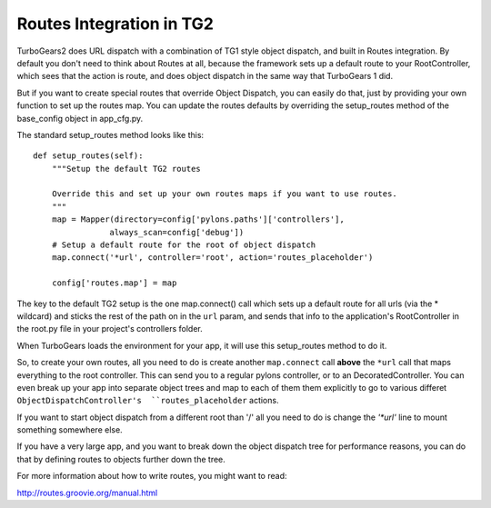 

Routes Integration in TG2
==========================


TurboGears2 does URL dispatch with a combination of TG1 style object dispatch, 
and built in Routes integration.  By default you don't need to think about 
Routes at all, because the framework sets up a default route to your 
RootController, which sees that the action is route, and does object 
dispatch in the same way that TurboGears 1 did.  

But if you want to create special routes that override Object Dispatch, 
you can easily do that, just by providing your own function to set up the 
routes map. You can update the routes defaults by overriding the setup_routes
method of the base_config object in app_cfg.py.  

The standard setup_routes method looks like this::

    def setup_routes(self):
        """Setup the default TG2 routes
    
        Override this and set up your own routes maps if you want to use routes.
        """
        map = Mapper(directory=config['pylons.paths']['controllers'],
                    always_scan=config['debug'])
        # Setup a default route for the root of object dispatch
        map.connect('*url', controller='root', action='routes_placeholder')
    
        config['routes.map'] = map
    

The key to the default TG2 setup is the one map.connect() call which sets up
a default route for all urls (via the * wildcard) and sticks the rest of the 
path on in the  ``url`` param, and sends that info to the application's 
RootController in the root.py file in your project's controllers folder.

When TurboGears loads the environment for your app, it will use this 
setup_routes method to do it.   

So, to create your own routes, all you need to do is create 
another ``map.connect`` call **above** the ``*url`` call that maps everything  
to the root controller.  This can send you to a regular pylons controller,
or to an DecoratedController.   You can even break up your app into separate
object trees and map to each of them them explicitly to go to various differet ``ObjectDispatchController's  ``routes_placeholder`` actions. 

.. warning: 

  Due to the way ObjectDispatchController overides the 
  standard pylons controller call mechanisms, you cannot explicitly 
  route to individual actions/methods on an ObjectDispatch controller. 

If you want to start object dispatch from a different root than '/' all you 
need to do is change the `'*url'` line to mount something somewhere else. 

If you have a very large app, and you want to break down the object dispatch 
tree for performance reasons, you can do that by defining routes to 
objects further down the tree. 

For more information about how to write routes, you might want to read:

http://routes.groovie.org/manual.html



.. todo:: Review this file for todo items.

